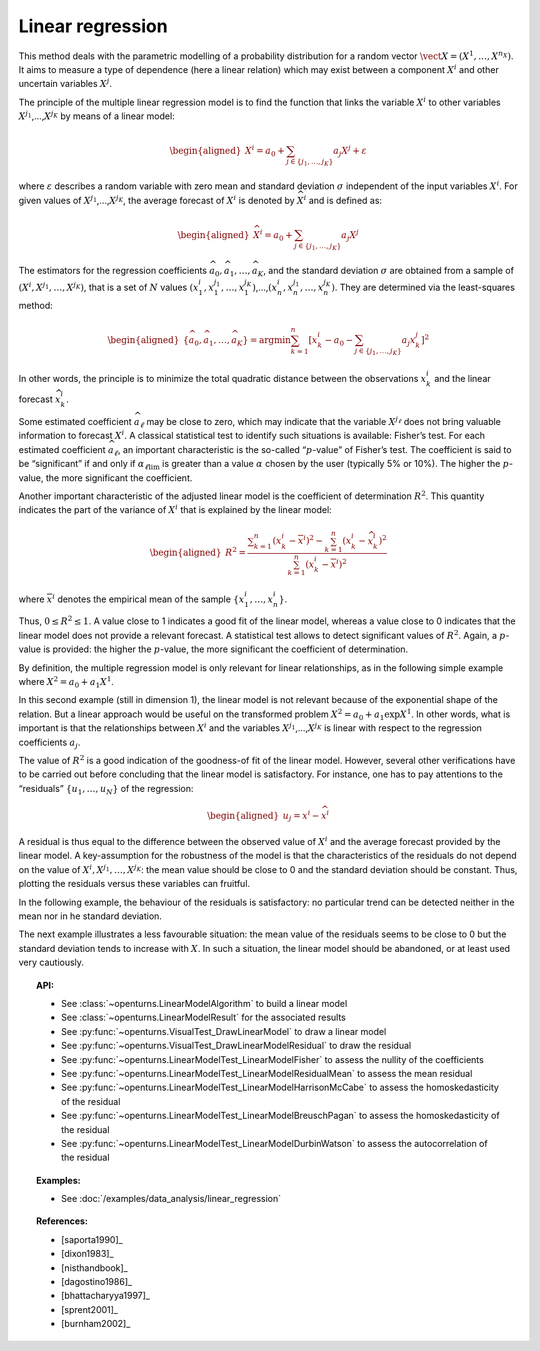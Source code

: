 .. _linear_regression:

Linear regression
-----------------

This method deals with the parametric modelling of a probability
distribution for a random vector
:math:`\vect{X} = \left( X^1,\ldots,X^{n_X} \right)`. It aims to measure
a type of dependence (here a linear relation) which may exist between a
component :math:`X^i` and other uncertain variables :math:`X^j`.

The principle of the multiple linear regression model is to find the
function that links the variable :math:`X^i` to other variables
:math:`X^{j_1}`,…,\ :math:`X^{j_K}` by means of a linear model:

.. math::

    \begin{aligned}
       X^i = a_0 + \sum_{j \in \{ j_1,\ldots,j_K \} } a_j X^j + \varepsilon
     \end{aligned}

where :math:`\varepsilon` describes a random variable with zero mean
and standard deviation :math:`\sigma` independent of the input variables
:math:`X^i`. For given values of :math:`X^{j_1}`,…,\ :math:`X^{j_K}`,
the average forecast of :math:`X^i` is denoted by :math:`\widehat{X}^i`
and is defined as:

.. math::

    \begin{aligned}
       \widehat{X}^i = a_0 + \sum_{j \in \{ j_1,\ldots,j_K \} } a_j X^j
     \end{aligned}

The estimators for the regression coefficients
:math:`\widehat{a}_0,\widehat{a}_1,\ldots,\widehat{a}_{K}`, and the
standard deviation :math:`\sigma` are obtained from a sample of
:math:`(X^i,X^{j_1},\ldots,X^{j_K})`, that is a set of :math:`N` values
:math:`(x^i_1,x_1^{j_1},\ldots,x_1^{j_K})`,…,\ :math:`(x^i_n,x_n^{j_1},\ldots,x_n^{j_K})`.
They are determined via the least-squares method:

.. math::

    \begin{aligned}
       \left\{ \widehat{a}_0,\widehat{a}_1,\ldots,\widehat{a}_{K} \right\} = \textrm{argmin} \sum_{k=1}^n \left[ x^i_k - a_0 - \sum_{j \in \{ j_1,\ldots,j_K \} } a_j x^j_k \right]^2
     \end{aligned}

In other words, the principle is to minimize the total quadratic
distance between the observations :math:`x^i_k` and the linear forecast
:math:`\widehat{x}^i_k`.

Some estimated coefficient :math:`\widehat{a}_\ell` may be close to
zero, which may indicate that the variable :math:`X^{j_\ell}` does not
bring valuable information to forecast :math:`X^i`. A classical statistical
test to identify such situations is available: Fisher’s test.
For each estimated coefficient :math:`\widehat{a}_\ell`, an important
characteristic is the so-called “:math:`p`-value” of Fisher’s test. The
coefficient is said to be “significant” if and only if
:math:`\alpha_{\ell \textrm{lim}}` is greater than a value
:math:`\alpha` chosen by the user (typically 5% or 10%). The higher the
:math:`p`-value, the more significant the coefficient.

Another important characteristic of the adjusted linear model is the
coefficient of determination :math:`R^2`. This quantity indicates the
part of the variance of :math:`X^i` that is explained by the linear
model:

.. math::

    \begin{aligned}
       R^2 = \frac{ \displaystyle \sum_{k=1}^n \left( x^i_k - \overline{x}^i \right)^2 - \sum_{k=1}^n \left( x^i_k - \widehat{x}_k^i \right)^2 }{ \sum_{k=1}^n \left( x^i_k - \overline{x}^i \right)^2 }
     \end{aligned}

where :math:`\overline{x}^i` denotes the empirical mean of the sample
:math:`\left\{ x^i_1,\ldots,x^i_n  \right\}`.

Thus, :math:`0 \leq R^2 \leq 1`. A value close to 1 indicates a good fit
of the linear model, whereas a value close to 0 indicates that the
linear model does not provide a relevant forecast. A statistical test
allows to detect significant values of :math:`R^2`. Again, a
:math:`p`-value is provided: the higher the :math:`p`-value, the more
significant the coefficient of determination.

By definition, the multiple regression model is only relevant for linear
relationships, as in the following simple example where
:math:`X^2 = a_0 + a_1 X^1`.

.. plot::

    import openturns as ot
    from openturns.viewer import View

    N = 1000
    #create a sample X
    dist = ot.Triangular(1.0, 5.0, 10.0)
    # create a Y sample : Y = 0.5 + 3 * X + eps
    eps = ot.Normal(0.0, 1.0)
    sample = ot.ComposedDistribution([dist, eps]).getSample(N)
    f = ot.SymbolicFunction(['x', 'eps'], ['0.5+3.0*x+eps'])
    sampleY = f(sample)
    sampleX = sample.getMarginal(0)
    sampleX.setName('X')
    # Fit this linear model
    regressionModel = ot.LinearModelAlgorithm(sampleX, sampleY).getResult().getTrendCoefficients()
    # Test the linear model fitting
    graph = ot.VisualTest.DrawLinearModel(sampleX, sampleY, regressionModel)
    cloud = graph.getDrawable(0)
    cloud.setPointStyle('times')
    graph.setDrawable(cloud, 0)
    graph.setTitle('')
    View(graph)


In this second example (still in dimension 1), the linear model is not
relevant because of the exponential shape of the relation. But a linear
approach would be useful on the transformed problem
:math:`X^2 = a_0 + a_1 \exp X^1`. In other words, what is important is
that the relationships between :math:`X^i` and the variables
:math:`X^{j_1}`,…,\ :math:`X^{j_K}` is linear with respect to the
regression coefficients :math:`a_j`.

.. plot::

    import openturns as ot
    from openturns.viewer import View

    N = 1000
    #create a sample X
    dist = ot.Triangular(1.0, 5.0, 10.0)
    # create a Y sample : Y = exp(X/2) + eps
    eps = ot.Normal(0.0, 1.0)
    sample = ot.ComposedDistribution([dist, eps]).getSample(N)
    f = ot.SymbolicFunction(['x', 'eps'], ['exp(0.5*x)+eps'])
    sampleY = f(sample)
    sampleX = sample.getMarginal(0)
    sampleX.setName('X')
    # same as good test
    regressionModel = ot.LinearModelAlgorithm(sampleX, sampleY).getResult().getTrendCoefficients()
    graph = ot.VisualTest.DrawLinearModel(sampleX, sampleY, regressionModel)
    cloud = graph.getDrawable(0)
    cloud.setPointStyle('times')
    graph.setDrawable(cloud, 0)
    graph.setTitle('')
    View(graph)


The value of :math:`R^2` is a good indication of the goodness-of fit of
the linear model. However, several other verifications have to be
carried out before concluding that the linear model is satisfactory. For
instance, one has to pay attentions to the “residuals”
:math:`\{ u_1,\ldots,u_N \}` of the regression:

.. math::

    \begin{aligned}
       u_j = x^i - \widehat{x}^i
     \end{aligned}

A residual is thus equal to the difference between the observed value
of :math:`X^i` and the average forecast provided by the linear model. A
key-assumption for the robustness of the model is that the
characteristics of the residuals do not depend on the value of
:math:`X^i,X^{j_1},\dots,X^{j_K}`: the mean value should be close
to 0 and the standard deviation should be constant. Thus, plotting the
residuals versus these variables can fruitful.

In the following example, the behaviour of the residuals is
satisfactory: no particular trend can be detected neither in the mean
nor in he standard deviation.

.. plot::

    import openturns as ot
    from openturns.viewer import View

    N = 1000
    #create a sample X
    dist = ot.Triangular(1.0, 5.0, 10.0)
    # create a Y sample : Y = 0.5 + 3 * X + eps
    eps = ot.Normal(0.0, 1.0)
    sample = ot.ComposedDistribution([dist, eps]).getSample(N)
    f = ot.SymbolicFunction(['x', 'eps'], ['0.5+3.0*x+eps'])
    sampleY = f(sample)
    sampleX = sample.getMarginal(0)
    sampleX.setName('X')
    #create a linear model
    regressionModel = ot.LinearModelAlgorithm(sampleX, sampleY).getResult().getTrendCoefficients()
    graph = ot.VisualTest.DrawLinearModelResidual(sampleX, sampleY, regressionModel)
    cloud = graph.getDrawable(0)
    cloud.setPointStyle('times')
    graph.setDrawable(cloud, 0)
    graph.setTitle('')
    # copy the graph in a file
    View(graph)


The next example illustrates a less favourable situation: the mean value
of the residuals seems to be close to 0 but the standard deviation tends
to increase with :math:`X`. In such a situation, the linear model should
be abandoned, or at least used very cautiously.

.. plot::

    import openturns as ot
    from openturns.viewer import View

    N = 1000
    #create a sample X
    dist = ot.Triangular(1.0, 5.0, 10.0)
    # create a Y sample : Y = exp(X/2) + eps
    eps = ot.Normal(0.0, 1.0)
    sample = ot.ComposedDistribution([dist, eps]).getSample(N)
    f = ot.SymbolicFunction(['x', 'eps'], ['exp(0.5*x)+eps'])
    sampleY = f(sample)
    sampleX = sample.getMarginal(0)
    sampleX.setName('X')
    # same as good test
    regressionModel = ot.LinearModelAlgorithm(sampleX, sampleY).getResult().getTrendCoefficients()
    graph = ot.VisualTest.DrawLinearModelResidual(sampleX, sampleY, regressionModel)
    cloud = graph.getDrawable(0)
    cloud.setPointStyle('times')
    graph.setDrawable(cloud, 0)
    graph.setTitle('')
    View(graph)


.. topic:: API:

    - See :class:`~openturns.LinearModelAlgorithm` to build a linear model
    - See :class:`~openturns.LinearModelResult` for the associated results
    - See :py:func:`~openturns.VisualTest_DrawLinearModel` to draw a linear model
    - See :py:func:`~openturns.VisualTest_DrawLinearModelResidual` to draw the residual
    - See :py:func:`~openturns.LinearModelTest_LinearModelFisher` to assess the nullity of the coefficients
    - See :py:func:`~openturns.LinearModelTest_LinearModelResidualMean` to assess the mean residual
    - See :py:func:`~openturns.LinearModelTest_LinearModelHarrisonMcCabe` to assess the homoskedasticity of the residual
    - See :py:func:`~openturns.LinearModelTest_LinearModelBreuschPagan` to assess the homoskedasticity of the residual
    - See :py:func:`~openturns.LinearModelTest_LinearModelDurbinWatson` to assess the autocorrelation of the residual

.. topic:: Examples:

    - See :doc:`/examples/data_analysis/linear_regression`

.. topic:: References:

    - [saporta1990]_
    - [dixon1983]_
    - [nisthandbook]_
    - [dagostino1986]_
    - [bhattacharyya1997]_
    - [sprent2001]_
    - [burnham2002]_
